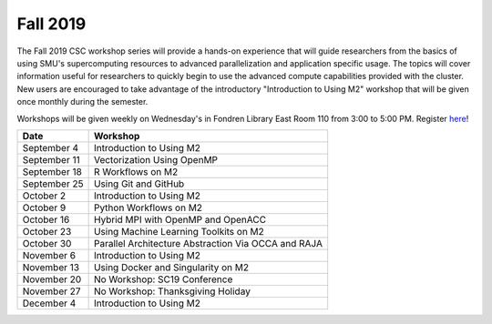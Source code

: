 Fall 2019
===========

The Fall 2019 CSC workshop series will provide a hands-on experience that will
guide researchers from the basics of using SMU's supercomputing resources to
advanced parallelization and application specific usage. The topics will cover
information useful for researchers to quickly begin to use the advanced compute
capabilities provided with the cluster. New users are encouraged to take
advantage of the introductory "Introduction to Using M2" workshop that
will be given once monthly during the semester.

Workshops will be given weekly on Wednesday's in Fondren Library East Room 110
from 3:00 to 5:00 PM. Register `here
<https://smu.az1.qualtrics.com/jfe/form/SV_1H49E58QQdbnP2R>`__!

.. rst-class:: table

============ ===================================================================================================================
Date         Workshop
============ ===================================================================================================================
September 4  Introduction to Using M2
September 11 Vectorization Using OpenMP
September 18 R Workflows on M2
September 25 Using Git and GitHub
October 2    Introduction to Using M2
October 9    Python Workflows on M2
October 16   Hybrid MPI with OpenMP and OpenACC
October 23   Using Machine Learning Toolkits on M2
October 30   Parallel Architecture Abstraction Via OCCA and RAJA
November 6   Introduction to Using M2
November 13  Using Docker and Singularity on M2
November 20  No Workshop: SC19 Conference
November 27  No Workshop: Thanksgiving Holiday
December 4   Introduction to Using M2
============ ===================================================================================================================


